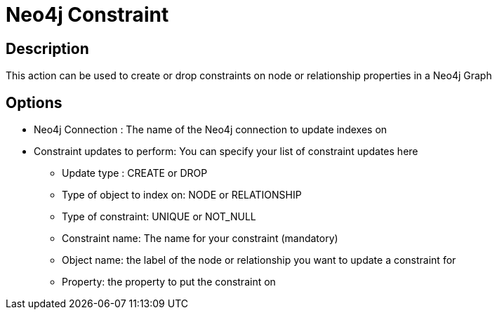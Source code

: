 ////
Licensed to the Apache Software Foundation (ASF) under one
or more contributor license agreements.  See the NOTICE file
distributed with this work for additional information
regarding copyright ownership.  The ASF licenses this file
to you under the Apache License, Version 2.0 (the
"License"); you may not use this file except in compliance
with the License.  You may obtain a copy of the License at
  http://www.apache.org/licenses/LICENSE-2.0
Unless required by applicable law or agreed to in writing,
software distributed under the License is distributed on an
"AS IS" BASIS, WITHOUT WARRANTIES OR CONDITIONS OF ANY
KIND, either express or implied.  See the License for the
specific language governing permissions and limitations
under the License.
////
:documentationPath: /workflow/actions/
:language: en_US

= Neo4j Constraint

== Description

This action can be used to create or drop constraints on node or relationship properties in a Neo4j Graph

== Options

* Neo4j Connection : The name of the Neo4j connection to update indexes on
* Constraint updates to perform: You can specify your list of constraint updates here
** Update type : CREATE or DROP
** Type of object to index on: NODE or RELATIONSHIP
** Type of constraint: UNIQUE or NOT_NULL
** Constraint name: The name for your constraint (mandatory)
** Object name: the label of the node or relationship you want to update a constraint for
** Property: the property to put the constraint on


